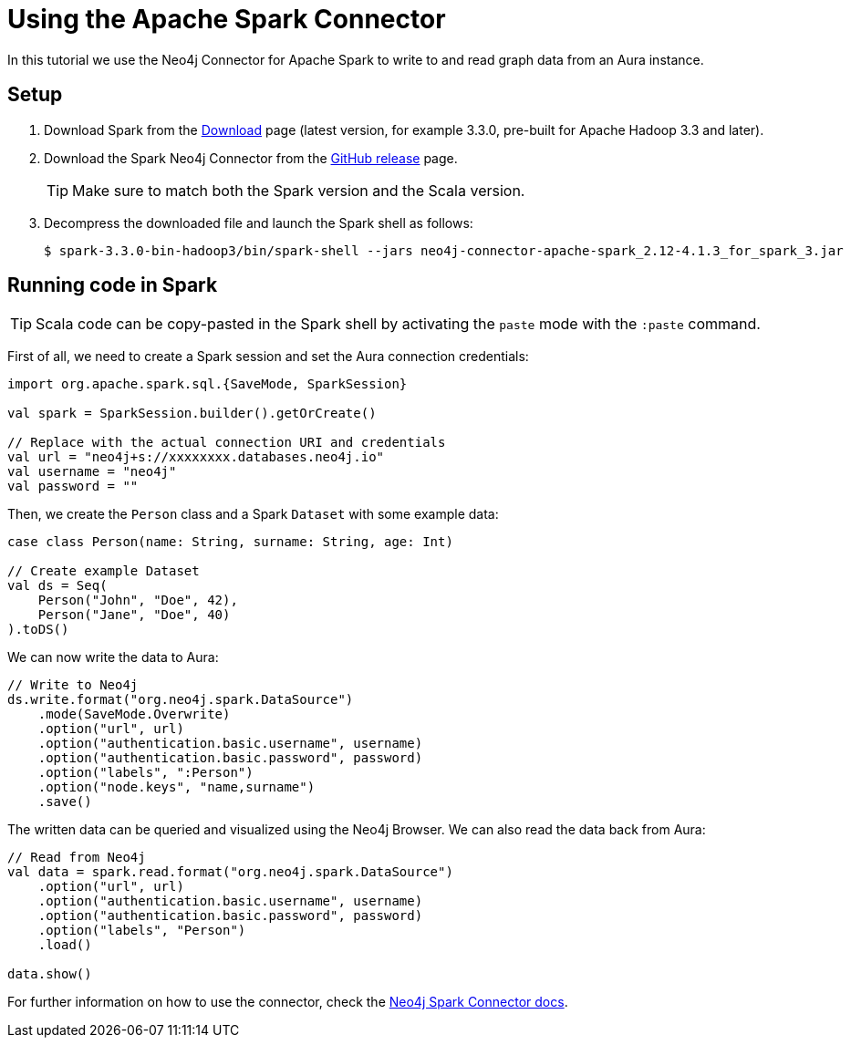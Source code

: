 = Using the Apache Spark Connector
:product: Aura

In this tutorial we use the Neo4j Connector for Apache Spark to write to and read graph data from an Aura instance.

== Setup

. Download Spark from the https://spark.apache.org/downloads.html[Download^] page (latest version, for example 3.3.0, pre-built for Apache Hadoop 3.3 and later).
. Download the Spark Neo4j Connector from the https://github.com/neo4j-contrib/neo4j-spark-connector/releases[GitHub release^] page.
+
[TIP]
====
Make sure to match both the Spark version and the Scala version.
====
+
. Decompress the downloaded file and launch the Spark shell as follows:
+
[source, shell]
----
$ spark-3.3.0-bin-hadoop3/bin/spark-shell --jars neo4j-connector-apache-spark_2.12-4.1.3_for_spark_3.jar
----

== Running code in Spark

[TIP]
====
Scala code can be copy-pasted in the Spark shell by activating the `paste` mode with the `:paste` command.
====

First of all, we need to create a Spark session and set the Aura connection credentials:

[source, scala]
----
import org.apache.spark.sql.{SaveMode, SparkSession}

val spark = SparkSession.builder().getOrCreate()

// Replace with the actual connection URI and credentials
val url = "neo4j+s://xxxxxxxx.databases.neo4j.io"
val username = "neo4j"
val password = ""
----

Then, we create the `Person` class and a Spark `Dataset` with some example data:

[source, scala]
----
case class Person(name: String, surname: String, age: Int)

// Create example Dataset
val ds = Seq(
    Person("John", "Doe", 42),
    Person("Jane", "Doe", 40)
).toDS()
----

We can now write the data to Aura:

[source, scala]
----
// Write to Neo4j
ds.write.format("org.neo4j.spark.DataSource")
    .mode(SaveMode.Overwrite)
    .option("url", url)
    .option("authentication.basic.username", username)
    .option("authentication.basic.password", password)
    .option("labels", ":Person")
    .option("node.keys", "name,surname")
    .save()
----

The written data can be queried and visualized using the Neo4j Browser. We can also read the data back from Aura:

[source, scala]
----
// Read from Neo4j
val data = spark.read.format("org.neo4j.spark.DataSource")
    .option("url", url)
    .option("authentication.basic.username", username)
    .option("authentication.basic.password", password)
    .option("labels", "Person")
    .load()

data.show()
----

For further information on how to use the connector, check the https://neo4j.com/docs/spark/current/[Neo4j Spark Connector docs].